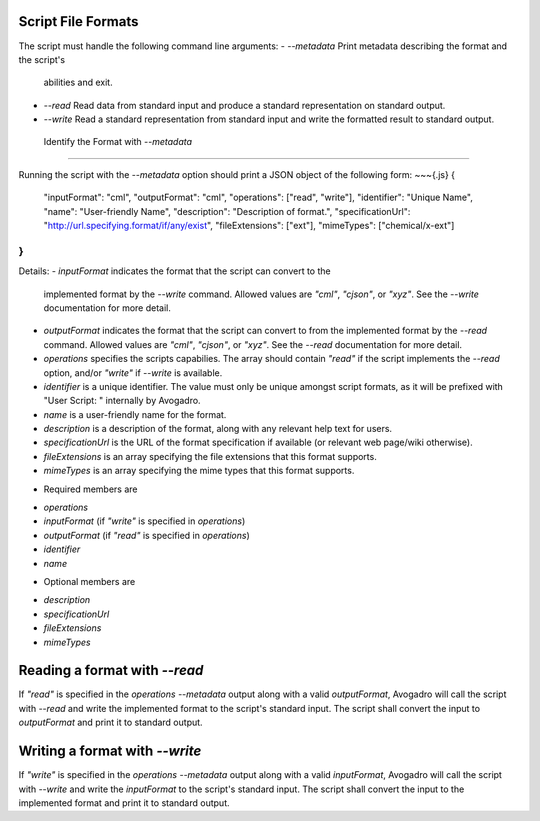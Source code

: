 Script File Formats
===================

The script must handle the following command line arguments:
- `--metadata` Print metadata describing the format and the script's
  abilities and exit.
- `--read` Read data from standard input and produce a standard
  representation on standard output.
- `--write` Read a standard representation from standard input and write
  the formatted result to standard output.

 Identify the Format with `--metadata`
=====================================

Running the script with the `--metadata` option should print a JSON object
of the following form:
~~~{.js}
{
 "inputFormat": "cml",
 "outputFormat": "cml",
 "operations": ["read", "write"],
 "identifier": "Unique Name",
 "name": "User-friendly Name",
 "description": "Description of format.",
 "specificationUrl": "http://url.specifying.format/if/any/exist",
 "fileExtensions": ["ext"],
 "mimeTypes": ["chemical/x-ext"]
}
~~~

Details:
- `inputFormat` indicates the format that the script can convert to the
  implemented format by the `--write` command. Allowed values are `"cml"`,
  `"cjson"`, or `"xyz"`. See the `--write` documentation for more detail.
- `outputFormat` indicates the format that the script can convert to from the
  implemented format by the `--read` command. Allowed values are `"cml"`,
  `"cjson"`, or `"xyz"`. See the `--read` documentation for more detail.
- `operations` specifies the scripts capabilies. The array should contain
  `"read"` if the script implements the `--read` option, and/or `"write"` if
  `--write` is available.
- `identifier` is a unique identifier. The value must only be unique amongst
  script formats, as it will be prefixed with "User Script: " internally by
  Avogadro.
- `name` is a user-friendly name for the format.
- `description` is a description of the format, along with any relevant help
  text for users.
- `specificationUrl` is the URL of the format specification if available
  (or relevant web page/wiki otherwise).
- `fileExtensions` is an array specifying the file extensions that this
  format supports.
- `mimeTypes` is an array specifying the mime types that this format
  supports.

* Required members are
- `operations`
- `inputFormat` (if `"write"` is specified in `operations`)
- `outputFormat` (if `"read"` is specified in `operations`)
- `identifier`
- `name`

* Optional members are
- `description`
- `specificationUrl`
- `fileExtensions`
- `mimeTypes`

Reading a format with `--read`
==============================

If `"read"` is specified in the `operations` `--metadata` output along with
a valid `outputFormat`, Avogadro will call the script with `--read` and
write the implemented format to the script's standard input. The script shall
convert the input to `outputFormat` and print it to standard output.

Writing a format with `--write`
===============================

If `"write"` is specified in the `operations` `--metadata` output along with
a valid `inputFormat`, Avogadro will call the script with `--write` and
write the `inputFormat` to the script's standard input. The script shall
convert the input to the implemented format and print it to standard output.
